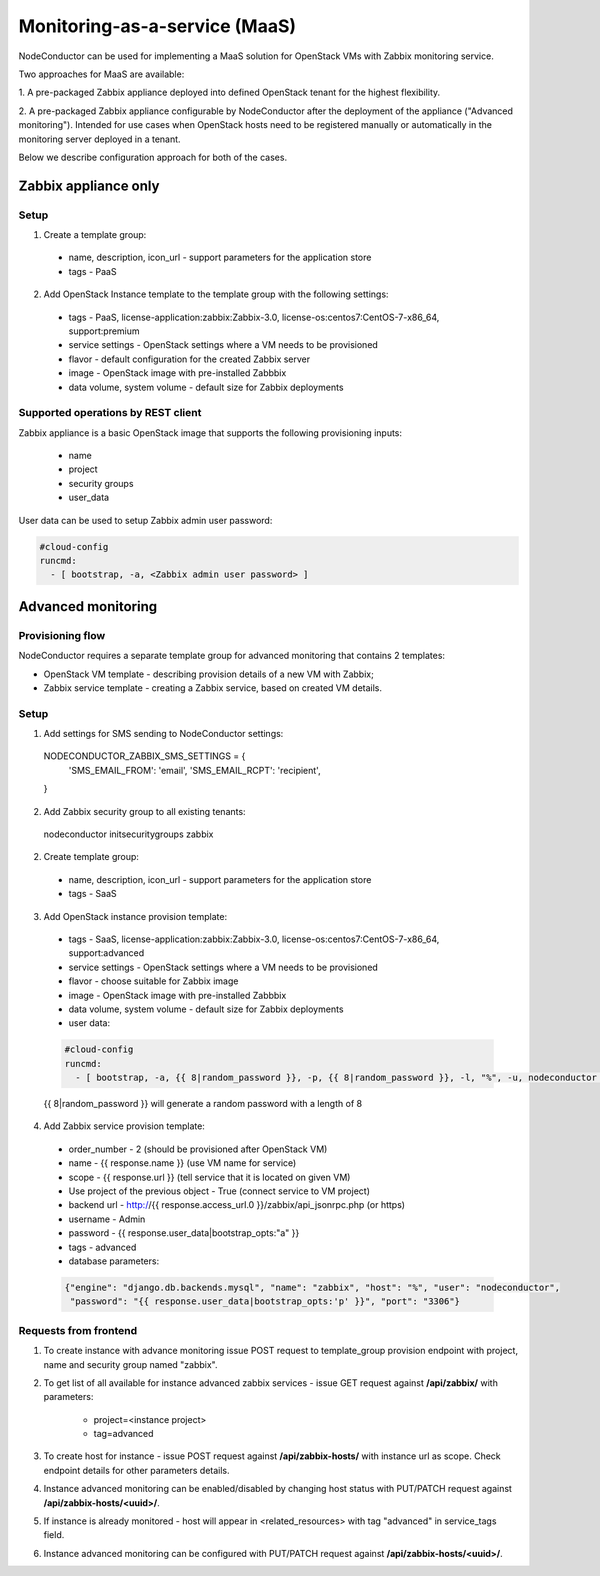 Monitoring-as-a-service (MaaS)
==============================

NodeConductor can be used for implementing a MaaS
solution for OpenStack VMs with Zabbix monitoring service.

Two approaches for MaaS are available:

1. A pre-packaged Zabbix appliance deployed into defined OpenStack tenant for
the highest flexibility.

2. A pre-packaged Zabbix appliance configurable by NodeConductor after the
deployment of the appliance ("Advanced monitoring"). Intended for use cases
when OpenStack hosts need to be registered manually or automatically in the
monitoring server deployed in a tenant.

Below we describe configuration approach for both of the cases.

Zabbix appliance only
---------------------

Setup
+++++

1. Create a template group:

  - name, description, icon_url - support parameters for the application store
  - tags - PaaS

2. Add OpenStack Instance template to the template group with the following settings:

  - tags - PaaS, license-application:zabbix:Zabbix-3.0, license-os:centos7:CentOS-7-x86_64, support:premium
  - service settings - OpenStack settings where a VM needs to be provisioned
  - flavor - default configuration for the created Zabbix server
  - image - OpenStack image with pre-installed Zabbbix
  - data volume, system volume - default size for Zabbix deployments

Supported operations by REST client
+++++++++++++++++++++++++++++++++++

Zabbix appliance is a basic OpenStack image that supports the following provisioning
inputs:

 - name
 - project
 - security groups
 - user_data

User data can be used to setup Zabbix admin user password:

.. code-block:: yaml

    #cloud-config
    runcmd:
      - [ bootstrap, -a, <Zabbix admin user password> ]


Advanced monitoring
-------------------

Provisioning flow
+++++++++++++++++

NodeConductor requires a separate template group for advanced monitoring that
contains 2 templates:

- OpenStack VM template - describing provision details of a new VM with Zabbix;

- Zabbix service template - creating a Zabbix service, based on created VM details.


Setup
+++++

1. Add settings for SMS sending to NodeConductor settings:

  .. code-block:: python

  NODECONDUCTOR_ZABBIX_SMS_SETTINGS = {
      'SMS_EMAIL_FROM': 'email',
      'SMS_EMAIL_RCPT': 'recipient',
  }

2. Add Zabbix security group to all existing tenants:

  .. code-block:: bash

  nodeconductor initsecuritygroups zabbix

2. Create template group:

  - name, description, icon_url - support parameters for the application store 
  - tags - SaaS

3. Add OpenStack instance provision template:

  - tags - SaaS, license-application:zabbix:Zabbix-3.0, license-os:centos7:CentOS-7-x86_64, support:advanced
  - service settings - OpenStack settings where a VM needs to be provisioned
  - flavor - choose suitable for Zabbix image
  - image - OpenStack image with pre-installed Zabbbix
  - data volume, system volume - default size for Zabbix deployments
  - user data:

  .. code-block:: yaml

      #cloud-config
      runcmd:
        - [ bootstrap, -a, {{ 8|random_password }}, -p, {{ 8|random_password }}, -l, "%", -u, nodeconductor ]


  {{ 8|random_password }} will generate a random password with a length of 8

4. Add Zabbix service provision template:

  - order_number - 2 (should be provisioned after OpenStack VM)
  - name - {{ response.name }} (use VM name for service)
  - scope - {{ response.url }} (tell service that it is located on given VM)
  - Use project of the previous object - True (connect service to VM project)
  - backend url - http://{{ response.access_url.0 }}/zabbix/api_jsonrpc.php (or https)
  - username - Admin
  - password - {{ response.user_data|bootstrap_opts:"a" }}
  - tags - advanced
  - database parameters:

  .. code-block:: json

       {"engine": "django.db.backends.mysql", "name": "zabbix", "host": "%", "user": "nodeconductor", 
        "password": "{{ response.user_data|bootstrap_opts:'p' }}", "port": "3306"}


Requests from frontend
++++++++++++++++++++++

1. To create instance with advance monitoring issue POST request to template_group provision endpoint with project, name
   and security group named "zabbix".

2. To get list of all available for instance advanced zabbix services - issue GET request against **/api/zabbix/** with 
   parameters:

    - project=<instance project>
    - tag=advanced

3. To create host for instance - issue POST request against **/api/zabbix-hosts/** with instance url as scope. Check 
   endpoint details for other parameters details.

4. Instance advanced monitoring can be enabled/disabled by changing host status with PUT/PATCH request against 
   **/api/zabbix-hosts/<uuid>/**.

5. If instance is already monitored - host will appear in <related_resources> with tag "advanced" in service_tags field.

6. Instance advanced monitoring can be configured with PUT/PATCH request against **/api/zabbix-hosts/<uuid>/**.
